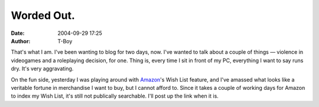 Worded Out.
###########
:date: 2004-09-29 17:25
:author: T-Boy

That's what I am. I've been wanting to blog for two days, now. I've
wanted to talk about a couple of things — violence in videogames and a
roleplaying decision, for one. Thing is, every time I sit in front of my
PC, everything I want to say runs dry. It's very aggravating.

.. raw:: html

   </p>

On the fun side, yesterday I was playing around with `Amazon`_'s Wish
List feature, and I've amassed what looks like a veritable fortune in
merchandise I want to buy, but I cannot afford to. Since it takes a
couple of working days for Amazon to index my Wish List, it's still not
publically searchable. I'll post up the link when it is.

.. raw:: html

   </p>

.. _Amazon: http://www.amazon.com/
